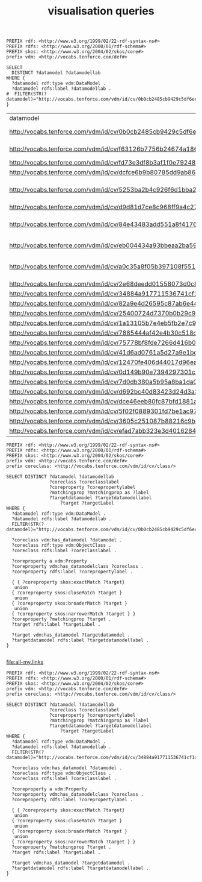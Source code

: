 #+TITLE: visualisation queries

#+NAME: datamodels
#+begin_src roqet :endpoint http://vocabs.tenforce.com/sparql :exports both
PREFIX rdf: <http://www.w3.org/1999/02/22-rdf-syntax-ns#>
PREFIX rdfs: <http://www.w3.org/2000/01/rdf-schema#>
PREFIX skos: <http://www.w3.org/2004/02/skos/core#>
prefix vdm: <http://vocabs.tenforce.com/def#>

SELECT 
  DISTINCT ?datamodel ?datamodellab 
WHERE {
  ?datamodel rdf:type vdm:DataModel .
  ?datamodel rdfs:label ?datamodellab .
#  FILTER(STR(?datamodel)="http://vocabs.tenforce.com/vdm/id/cv/0b0cb2485cb9429c5df6ec01d10a3dae")
}
#+END_SRC

#+RESULTS: datamodels
| datamodel                                                             | datamodellab                  |
| http://vocabs.tenforce.com/vdm/id/cv/0b0cb2485cb9429c5df6ec01d10a3dae | Core Vocabulary               |
| http://vocabs.tenforce.com/vdm/id/cv/f63126b7756b24674a18627c950debc4 | UN/CEFACT CCL 13B             |
| http://vocabs.tenforce.com/vdm/id/cv/fd73e3df8b3af1f0e7924826d6f8ff4c | MUG- BII                      |
| http://vocabs.tenforce.com/vdm/id/cv/dcfce6b9b80785dd9ab8643040bcb443 | NIEM 3.0                      |
| http://vocabs.tenforce.com/vdm/id/cv/5253ba2b4c926f6d1bba2dbfd8583dc4 | OASIS UBL Common Library 2.1  |
| http://vocabs.tenforce.com/vdm/id/cv/d9d81d7ce8c968ff9a4c276cc616e9ec | KoSIT - XOV                   |
| http://vocabs.tenforce.com/vdm/id/cv/84e43483add551a8f41765f4e21afc42 | Swedish Company data model    |
| http://vocabs.tenforce.com/vdm/id/cv/eb004434a93bbeaa2ba5968d26af06be | eIDAS minimum dataset         |
| http://vocabs.tenforce.com/vdm/id/cv/a0c35a8f05b397108f5512bf3e607374 | Core Vocabularies RDF Schemas |
| http://vocabs.tenforce.com/vdm/id/cv/2e68deedd01558073d0c81ae7e50710c | Stelselcatalogus              |
| http://vocabs.tenforce.com/vdm/id/cv/34884a917711536741cf1da45b7f6b41 | DCAT-AP                       |
| http://vocabs.tenforce.com/vdm/id/cv/82a9e4d26595c87ab6e442391d8c5bba | fr                            |
| http://vocabs.tenforce.com/vdm/id/cv/25400724d7370b0b29c9369d9af3dd21 | ie                            |
| http://vocabs.tenforce.com/vdm/id/cv/1a13105b7e4eb5fb2e7c9515ac06aa48 | nl                            |
| http://vocabs.tenforce.com/vdm/id/cv/7885444af42e4b30c518c5be17c8850b | gb                            |
| http://vocabs.tenforce.com/vdm/id/cv/75778bf8fde7266d416b0089e7b8b793 | fi                            |
| http://vocabs.tenforce.com/vdm/id/cv/41d6ad0761a5d27a9e1bd567041ce9e9 | sk                            |
| http://vocabs.tenforce.com/vdm/id/cv/12470fe406d44017d96eab37dd65fc14 | es                            |
| http://vocabs.tenforce.com/vdm/id/cv/0d149b90e7394297301c90191ae775f0 | it                            |
| http://vocabs.tenforce.com/vdm/id/cv/7d0db380a5b95a8ba1da0bca241abda1 | at                            |
| http://vocabs.tenforce.com/vdm/id/cv/d692bc40d83423d24d3a37582f58468c | gr                            |
| http://vocabs.tenforce.com/vdm/id/cv/dce46eeb80fc87bfd1881a81f0fc3afe | odp                           |
| http://vocabs.tenforce.com/vdm/id/cv/5f02f0889301fd7be1ac972c11bf3e7d | de                            |
| http://vocabs.tenforce.com/vdm/id/cv/3605c251087b88216c9bca890e07ad9c | ro                            |
| http://vocabs.tenforce.com/vdm/id/cv/efad7abb323e3d4016284c8a6da076a1 | se                            |

#+NAME: core_vocabs
#+begin_src roqet :endpoint http://vocabs.tenforce.com/sparql :exports both :file all-my.links
PREFIX rdf: <http://www.w3.org/1999/02/22-rdf-syntax-ns#>
PREFIX rdfs: <http://www.w3.org/2000/01/rdf-schema#>
PREFIX skos: <http://www.w3.org/2004/02/skos/core#>
prefix vdm: <http://vocabs.tenforce.com/def#>
prefix coreclass: <http://vocabs.tenforce.com/vdm/id/cv/class/>

SELECT DISTINCT ?datamodel ?datamodellab 
                ?coreclass ?coreclasslabel 
                ?coreproperty ?corepropertylabel 
                ?matchingprop ?matchingprop as ?label
                ?targetdatamodel ?targetdatamodellabel
		            ?target ?targetLabel 
WHERE {
  ?datamodel rdf:type vdm:DataModel .
  ?datamodel rdfs:label ?datamodellab .
  FILTER(STR(?datamodel)="http://vocabs.tenforce.com/vdm/id/cv/0b0cb2485cb9429c5df6ec01d10a3dae")

  ?coreclass vdm:has_datamodel ?datamodel .
  ?coreclass rdf:type vdm:ObjectClass .
  ?coreclass rdfs:label ?coreclasslabel .

  ?coreproperty a vdm:Property .
  ?coreproperty vdm:has_datamodelclass ?coreclass .
  ?coreproperty rdfs:label ?corepropertylabel .

  { { ?coreproperty skos:exactMatch ?target}
   union
  { ?coreproperty skos:closeMatch ?target }
   union
  { ?coreproperty skos:broaderMatch ?target }
   union
  { ?coreproperty skos:narrowerMatch ?target } }
  ?coreproperty ?matchingprop ?target .
  ?target rdfs:label ?targetLabel .

  ?target vdm:has_datamodel ?targetdatamodel .
  ?targetdatamodel rdfs:label ?targetdatamodellabel .
}

#+end_src

#+RESULTS: sparqlend
[[file:all-my.links]]

#+NAME: dcat_mappings
#+begin_src roqet :endpoint http://vocabs.tenforce.com/sparql :exports both :file all-dcat.links
PREFIX rdf: <http://www.w3.org/1999/02/22-rdf-syntax-ns#>
PREFIX rdfs: <http://www.w3.org/2000/01/rdf-schema#>
PREFIX skos: <http://www.w3.org/2004/02/skos/core#>
prefix vdm: <http://vocabs.tenforce.com/def#>
prefix coreclass: <http://vocabs.tenforce.com/vdm/id/cv/class/>

SELECT DISTINCT ?datamodel ?datamodellab 
                ?coreclass ?coreclasslabel 
                ?coreproperty ?corepropertylabel 
                ?matchingprop ?matchingprop as ?label
                ?targetdatamodel ?targetdatamodellabel
		            ?target ?targetLabel 
WHERE {
  ?datamodel rdf:type vdm:DataModel .
  ?datamodel rdfs:label ?datamodellab .
  FILTER(STR(?datamodel)="http://vocabs.tenforce.com/vdm/id/cv/34884a917711536741cf1da45b7f6b41")

  ?coreclass vdm:has_datamodel ?datamodel .
  ?coreclass rdf:type vdm:ObjectClass .
  ?coreclass rdfs:label ?coreclasslabel .

  ?coreproperty a vdm:Property .
  ?coreproperty vdm:has_datamodelclass ?coreclass .
  ?coreproperty rdfs:label ?corepropertylabel .

  { { ?coreproperty skos:exactMatch ?target}
   union
  { ?coreproperty skos:closeMatch ?target }
   union
  { ?coreproperty skos:broaderMatch ?target }
   union
  { ?coreproperty skos:narrowerMatch ?target } }
  ?coreproperty ?matchingprop ?target .
  ?target rdfs:label ?targetLabel .

  ?target vdm:has_datamodel ?targetdatamodel .
  ?targetdatamodel rdfs:label ?targetdatamodellabel .
}

#+end_src

